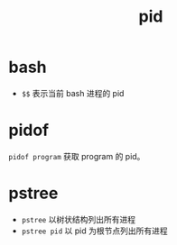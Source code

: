 :PROPERTIES:
:ID:       AA0FD36B-724C-45B6-80AF-129AB2912A50
:END:
#+TITLE: pid

* bash
  + =$$= 表示当前 bash 进程的 pid

* pidof
  =pidof program= 获取 program 的 pid。

* pstree
  + =pstree= 以树状结构列出所有进程
  + =pstree pid= 以 pid 为根节点列出所有进程

